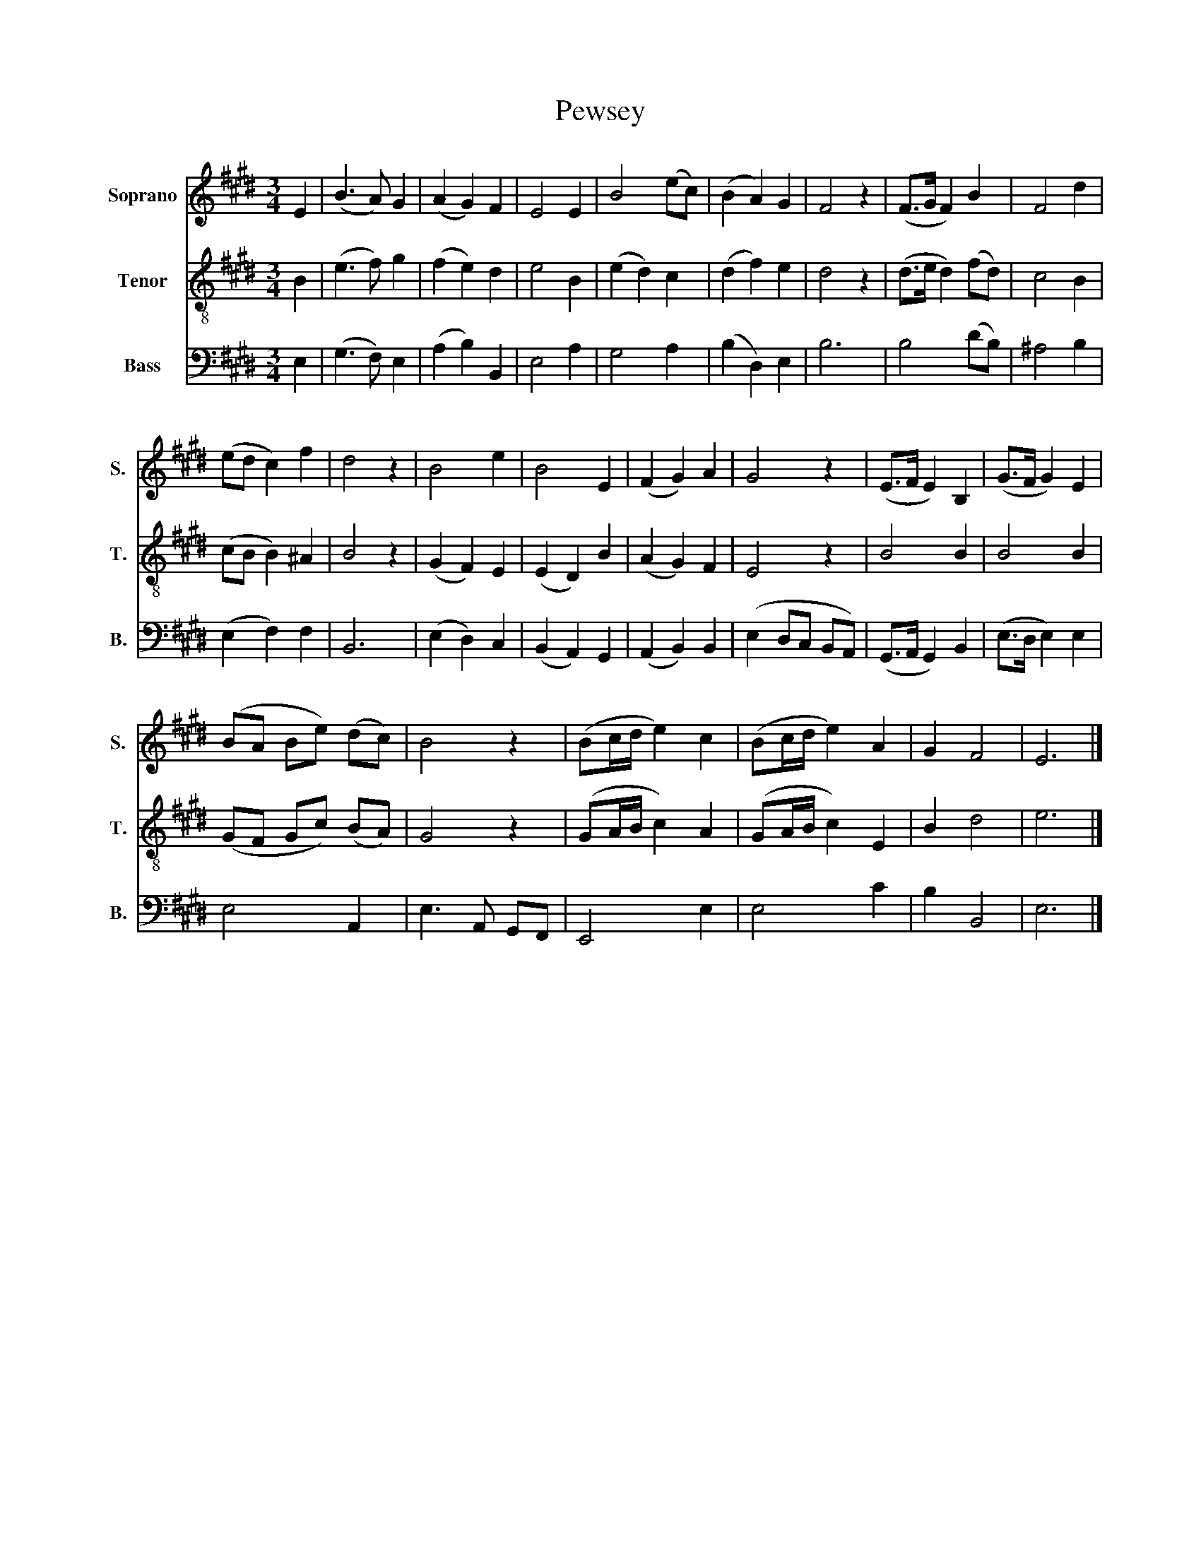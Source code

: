 X:1
T:Pewsey
%%score 1 2 3
L:1/8
M:3/4
K:E
V:1 treble nm="Soprano" snm="S."
V:2 treble-8 nm="Tenor" snm="T."
V:3 bass nm="Bass" snm="B."
V:1
 E2 | (B3 A) G2 | (A2 G2) F2 | E4 E2 | B4 (ec) | (B2 A2) G2 | F4 z2 | (F>G F2) B2 | F4 d2 | %9
 (ed c2) f2 | d4 z2 | B4 e2 | B4 E2 | (F2 G2) A2 | G4 z2 | (E>F E2) B,2 | (G>F G2) E2 | %17
 (BA Be) (dc) | B4 z2 | (Bc/d/ e2) c2 | (Bc/d/ e2) A2 | G2 F4 | E6 |] %23
V:2
 B2 | (e3 f) g2 | (f2 e2) d2 | e4 B2 | (e2 d2) c2 | (d2 f2) e2 | d4 z2 | (d>e d2) (fd) | c4 B2 | %9
 (cB B2) ^A2 | B4 z2 | (G2 F2) E2 | (E2 D2) B2 | (A2 G2) F2 | E4 z2 | B4 B2 | B4 B2 | %17
 (GF Gc) (BA) | G4 z2 | (GA/B/ c2) A2 | (GA/B/ c2) E2 | B2 d4 | e6 |] %23
V:3
 E,2 | (G,3 F,) E,2 | (A,2 B,2) B,,2 | E,4 A,2 | G,4 A,2 | (B,2 D,2) E,2 | B,6 | B,4 (DB,) | %8
 ^A,4 B,2 | (E,2 F,2) F,2 | B,,6 | (E,2 D,2) C,2 | (B,,2 A,,2) G,,2 | (A,,2 B,,2) B,,2 | %14
 (E,2 D,C, B,,A,,) | (G,,>A,, G,,2) B,,2 | (E,>D, E,2) E,2 | E,4 A,,2 | E,3 A,, G,,F,, | E,,4 E,2 | %20
 E,4 C2 | B,2 B,,4 | E,6 |] %23

